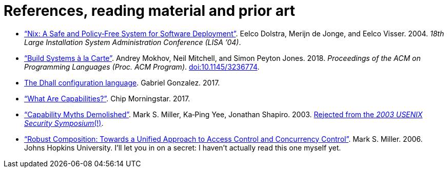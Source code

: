 = References, reading material and prior art

* https://nixos.org/~eelco/pubs/nspfssd-lisa2004-final.pdf[“Nix: A Safe and Policy‐Free System for Software Deployment”].
Eelco Dolstra, Merijn de Jonge, and Eelco Visser.
2004.
_18th Large Installation System Administration Conference (LISA ’04)_.

* https://www.microsoft.com/en-us/research/publication/build-systems-la-carte/[“Build Systems à la Carte”].
Andrey Mokhov, Neil Mitchell, and Simon Peyton Jones.
2018.
_Proceedings of the ACM on Programming Languages (Proc. ACM Program)_.
https://doi.org/10.1145/3236774[doi:10.1145/3236774].

* https://dhall-lang.org/[The Dhall configuration language].
Gabriel Gonzalez.
2017.

* http://habitatchronicles.com/2017/05/what-are-capabilities/[“What Are Capabilities?”].
Chip Morningstar.
2017.

* http://srl.cs.jhu.edu/pubs/SRL2003-02.pdf[“Capability Myths Demolished”].
Mark S. Miller, Ka‐Ping Yee, Jonathan Shapiro.
2003.
https://web.archive.org/web/20160730083134/http://www.eros-os.org/pipermail/cap-talk/2003-March/001133.html[Rejected from the _2003 USENIX Security Symposium_(!)].

* http://www.erights.org/talks/thesis/markm-thesis.pdf[“Robust Composition: Towards a Unified Approach to Access Control and Concurrency Control”].
Mark S. Miller.
2006.
Johns Hopkins University.
I’ll let you in on a secret: I haven’t actually read this one
myself yet.
